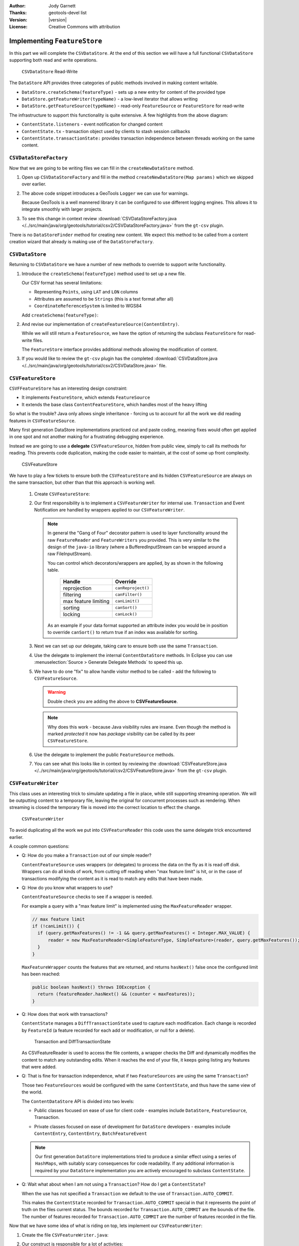 :Author: Jody Garnett
:Thanks: geotools-devel list
:Version: |version|
:License: Creative Commons with attribution

Implementing ``FeatureStore``
------------------------------

In this part we will complete the ``CSVDataStore``. At the end of this section we
will have a full functional ``CSVDataStore`` supporting both read and write operations.

.. figure:: images/CSVDataStoreWrite.png
   
   ``CSVDataStore`` Read-Write
   
The ``DataStore`` API provides three categories of public methods involved in making content writable.

* ``DataStore.createSchema(featureType)`` - sets up a new entry for content of the provided type
* ``DataStore.getFeatureWriter(typeName)`` - a low-level iterator that allows writing
* ``DataStore.getFeatureSource(typeName)`` - read-only ``FeatureSource`` or ``FeatureStore`` for read-write

The infrastructure to support this functionality is quite extensive. A few highlights from the above diagram:

* ``ContentState.listeners`` - event notification for changed content
* ``ContentState.tx``  - transaction object used by clients to stash session callbacks
* ``ContentState.transactionState:`` provides transaction independence between threads working on the same content.

``CSVDataStoreFactory``
^^^^^^^^^^^^^^^^^^^^^^^

Now that we are going to be writing files we can fill in the ``createNewDataStore`` method.

1. Open up ``CSVDataStoreFactory`` and fill in the method ``createNewDataStore(Map params)`` which we skipped over earlier.

   .. literalinclude:: /../src/main/java/org/geotools/tutorial/csv2/CSVDataStoreFactory.java
      :language: java
      :start-after: // createNewDataStore start
      :end-before: // createNewDataStore end
      :prepend:       private static final Logger LOGGER = Logging.getLogger("org.geotools.data.csv");

2. The above code snippet introduces a GeoTools ``Logger`` we can use for warnings.
   
   Because GeoTools is a well mannered library it can be configured to use different logging
   engines. This allows it to integrate smoothly with larger projects.

#. To see this change in context review :download:`CSVDataStoreFactory.java </../src/main/java/org/geotools/tutorial/csv2/CSVDataStoreFactory.java>`
   from the ``gt-csv`` plugin.
   
There is no ``DataStoreFinder`` method for creating new content. We expect this method to be called
from a content creation wizard that already is making use of the ``DataStoreFactory``.

``CSVDataStore``
^^^^^^^^^^^^^^^^^

Returning to ``CSVDataStore`` we have a number of new methods to override to support write
functionality.

1. Introduce the ``createSchema(featureType)`` method used to set up a new file.
   
   Our CSV format has several limitations:
   
   * Representing ``Points``, using ``LAT`` and ``LON`` columns
   * Attributes are assumed to be ``Strings`` (this is a text format after all)
   * ``CoordinateReferenceSystem`` is limited to WGS84
   
   Add ``createSchema(featureType)``:
   
   .. literalinclude:: /../src/main/java/org/geotools/tutorial/csv2/CSVDataStore.java
      :language: java
      :start-after: // createSchema start
      :end-before: // createSchema end
   
2. And revise our implementation of ``createFeatureSource(ContentEntry)``.
   
   While we will still return a ``FeatureSource``, we have the option of returning the subclass
   ``FeatureStore`` for read-write files. 
   
   The ``FeatureStore`` interface provides additional methods allowing the modification of content.

   .. literalinclude:: /../src/main/java/org/geotools/tutorial/csv2/CSVDataStore.java
      :language: java
      :start-after: // createFeatureSource start
      :end-before: // createFeatureSource end

#. If you would like to review the ``gt-csv`` plugin has the completed :download:`CSVDataStore.java </../src/main/java/org/geotools/tutorial/csv2/CSVDataStore.java>`
   file.
   
``CSVFeatureStore``
^^^^^^^^^^^^^^^^^^^

``CSVFFeatureStore`` has an interesting design constraint:

* It implements ``FeatureStore``, which extends ``FeatureSource``
* It extends the base class ``ContentFeatureStore``, which handles most of the heavy lifting

So what is the trouble? Java only allows single inheritance - forcing us to account for all the
work we did reading features in ``CSVFeatureSource``.

Many first generation DataStore implementations practiced cut and paste coding, meaning fixes would
often get applied in one spot and not another making for a frustrating debugging experience.

Instead we are going to use a **delegate** ``CSVFeatureSource``, hidden from public
view, simply to call its methods for reading. This prevents code duplication,
making the code easier to maintain, at the cost of some up front complexity.

.. figure:: images/CSVFeatureStore.png
   
   CSVFeatureStore
   
We have to play a few tickets to ensure both the ``CSVFeatureStore`` and its hidden ``CSVFeatureSource``
are always on the same transaction, but other than that this approach is working well.

  #. Create ``CSVFeatureStore``:

     .. literalinclude:: /../src/main/java/org/geotools/tutorial/csv2/CSVFeatureStore.java
        :language: java
        :start-after: package org.geotools.tutorial.csv2;
        :end-before: // header end
        :prepend: package org.geotools.tutorial.csv;  

  #. Our first responsibility is to implement a ``CSVFeatureWriter`` for internal use. ``Transaction`` and Event Notification are handled by wrappers applied to our ``CSVFeatureWriter``.
      
     .. literalinclude:: /../src/main/java/org/geotools/tutorial/csv2/CSVFeatureStore.java
        :language: java
        :start-after: // getWriter start
        :end-before: // getWriter end
     
     .. note:: 
      In general the "Gang of Four" decorator pattern is used to layer functionality around the raw ``FeatureReader`` and ``FeatureWriters`` you provided. This is very similar to the design of the ``java-io`` library (where a BufferedInputStream can be wrapped around a raw FileInputStream).
        
      You can control which decorators/wrappers are applied, by as shown in the following table.
        
          ==================== ===================
          Handle               Override
          ==================== ===================
          reprojection         ``canReproject()``
          filtering            ``canFilter()``
          max feature limiting ``canLimit()``
          sorting              ``canSort()``
          locking              ``canLock()``
          ==================== ===================
        
      As an example if your data format supported an attribute index you would be in position to override ``canSort()`` to return true if an index was available for sorting.

  #. Next we can set up our delegate, taking care to ensure both use the same ``Transaction``.
     
     .. literalinclude:: /../src/main/java/org/geotools/tutorial/csv2/CSVFeatureStore.java
        :language: java
        :start-after: // transaction start
        :end-before: // transaction end
        
  #. Use the delegate to implement the internal ``ContentDataStore`` methods. In Eclipse you can use :menuselection:`Source > Generate Delegate Methods` to speed this up.

     .. literalinclude:: /../src/main/java/org/geotools/tutorial/csv2/CSVFeatureStore.java
        :language: java
        :start-after: // internal start
        :end-before: // internal end
        
  #. We have to do one "fix" to allow handle visitor method to be called - add the following to ``CSVFeatureSource``.
        
     .. literalinclude:: /../src/main/java/org/geotools/tutorial/csv2/CSVFeatureSource.java
        :language: java
        :start-after: // visitor start
        :end-before: // visitor end
     
     .. warning:: Double check you are adding the above to **CSVFeatureSource**.
     
     .. note::
     
        Why does this work - because Java visibility rules are insane.
        Even though the method is marked *protected* it now has *package*
        visibility can be called by its peer ``CSVFeatureStore``. 
      
  #. Use the delegate to implement the public ``FeatureSource`` methods.
   
     .. literalinclude:: /../src/main/java/org/geotools/tutorial/csv2/CSVFeatureStore.java
        :language: java
        :start-after: // public start
        :end-before: // public end

  #. You can see what this looks like in context by reviewing the :download:`CSVFeatureStore.java </../src/main/java/org/geotools/tutorial/csv2/CSVFeatureStore.java>` from the ``gt-csv`` plugin.

``CSVFeatureWriter``
^^^^^^^^^^^^^^^^^^^^^

This class uses an interesting trick to simulate updating a file in place, while still supporting
streaming operation. We will be outputting content to a temporary file, leaving the original for
concurrent processes such as rendering. When streaming is closed the temporary file is moved into the correct location to effect the change.

.. figure:: images/CSVFeatureWriter.png
   
   ``CSVFeatureWriter``

To avoid duplicating all the work we put into ``CSVFeatureReader`` this code uses the same delegate
trick encountered earlier.

A couple common questions:

* Q: How do you make a ``Transaction`` out of our simple reader?
  
  ``ContentFeatureSource`` uses wrappers (or delegates) to process the data on the fly as it is read off disk. Wrappers can do all kinds of work, from cutting off reading when "max feature limit" is hit, or in the case of transactions modifying the content as it is read to match any edits that have been made.

* Q: How do you know what wrappers to use?
  
  ``ContentFeatureSource`` checks to see if a wrapper is needed.
  
  For example a query with a "max feature limit" is implemented using the ``MaxFeatureReader`` wrapper.
  
  .. code-block:: java
  
      // max feature limit
      if (!canLimit()) {
        if (query.getMaxFeatures() != -1 && query.getMaxFeatures() < Integer.MAX_VALUE) {
            reader = new MaxFeatureReader<SimpleFeatureType, SimpleFeature>(reader, query.getMaxFeatures());
        }    
      }
  
  ``MaxFeatureWrapper`` counts the features that are returned, and returns ``hasNext()`` false
  once the configured limit has been reached:
  
  .. code-block:: java

      public boolean hasNext() throws IOException {
        return (featureReader.hasNext() && (counter < maxFeatures));
      }
  
* Q: How does that work with transactions?
  
  ``ContentState`` manages a ``DiffTransactionState`` used to capture each modification. Each change is
  recorded by ``FeatureId`` (a feature recorded for each add or modification, or null 
  for a delete).
  
  .. figure:: images/Transaction.png
     
     Transaction and DiffTransactionState
     
  As CSVFeatureReader is used to access the file contents, a wrapper checks the Diff
  and dynamically modifies the content to match any outstanding edits. When it reaches the end of
  your file, it keeps going listing any features that were added.

* Q: That is fine for transaction independence, what if two ``FeatureSources`` are using the same ``Transaction``?
  
  Those two ``FeatureSources`` would be configured with the same ``ContentState``, and thus have the same view of the world.
  
  The ``ContentDataStore`` API is divided into two levels:
  
  * Public classes focused on ease of use for client code - examples include ``DataStore``,
    ``FeatureSource``, Transaction.
    
    .. image:: images/public.png
    
  * Private classes focused on ease of development for ``DataStore`` developers - examples include
    ``ContentEntry``, ``ContentEntry``, ``BatchFeatureEvent``
    
    .. image:: images/Internal.png
  
  .. note::
     
     Our first generation ``DataStore`` implementations tried to produce a similar effect using a
     series of ``HashMaps``, with suitably scary consequences for code readability. If any additional
     information is required by your ``DataStore`` implementation you are actively encouraged to
     subclass ``ContentState``.
  
* Q: Wait what about when I am not using a ``Transaction``? How do I get a ``ContentState``?
  
  When the use has not specified a ``Transaction`` we default to the use of ``Transaction.AUTO_COMMIT``.
  
  This makes the ``ContentState`` recorded for ``Transaction.AUTO_COMMIT`` special in that it represents
  the point of truth on the files current status. The bounds recorded for ``Transaction.AUTO_COMMIT`` are the bounds of the file. The number of features recorded for ``Transaction.AUTO_COMMIT`` are the
  number of features recorded in the file.

Now that we have some idea of what is riding on top, lets implement our ``CSVFeatureWriter``:

#. Create the file ``CSVFeatureWriter.java``:

   .. literalinclude:: /../src/main/java/org/geotools/tutorial/csv2/CSVFeatureWriter.java
      :language: java
      :start-after: package org.geotools.tutorial.csv2;
      :end-before: // header end
      :prepend: package org.geotools.tutorial.csv;  
      :append: }

#. Our construct is responsible for a lot of activities:
   
   * Setting up a temporary file for output
   * Creating a ``CsvWriter`` for output
   * Quickly making a copy of the file if we are just interested in appending
   * Starting the file off with a copy of the headers
   * Creating a delegate to read the original file
   * Check if the columns are ``lat,lon`` or ``lon,lat`` for when we write them out.
   
   Putting all that together:
   
   .. literalinclude:: /../src/main/java/org/geotools/tutorial/csv2/CSVFeatureWriter.java
      :language: java
      :start-after: // constructor start
      :end-before: // constructor end

#. Add ``FeatureWriter.getFeatureType()`` implementation:

   .. literalinclude:: /../src/main/java/org/geotools/tutorial/csv2/CSVFeatureWriter.java
      :language: java
      :start-after: // featureType start
      :end-before: // featureType end

#. Add ``hasNext()`` implementation, making use of delegate before switching over to 
   returning false when appending.

   .. literalinclude:: /../src/main/java/org/geotools/tutorial/csv2/CSVFeatureWriter.java
      :language: java
      :start-after: // hasNext start
      :end-before: // hasNext end

#. The ``next()`` method is used for two purposes:
   
   * To access ``Features`` for modification or removal (when working through existing content)
   * To create new ``Features`` (when working past the end of the file)
   
   The ``next()`` implementation has a couple of interesting tricks:
   
   * Care is taken to write out the ``currentFeature`` if required
   * The next feature is fetched from the delegate; or
   * when appending a new feature is created for the user to fill in with attributes
   
   Here is what that looks like:

   .. literalinclude:: /../src/main/java/org/geotools/tutorial/csv2/CSVFeatureWriter.java
      :language: java
      :start-after: // next start
      :end-before: // next end
   
   .. note::
   
      There are a large number of utility classes to perform common functions, take a look around
      before building something yourself.
      
      * ``DataUtilities``: Mix of methods helping developers use DataStore, with a few methods to help
        implementers perform common tasks. Acts as Facade for a wide range of services
      * ``SimpleFeatureBuilder``: used to ease interaction with ``FeatureFactory``

7. Add ``remove()`` implementation, marking the ``currentFeature`` as null.

   .. literalinclude:: /../src/main/java/org/geotools/tutorial/csv2/CSVFeatureWriter.java
      :language: java
      :start-after: // remove start
      :end-before: // remove end

6. Add ``write()`` implementation, note how we have to keep track of the axis order (surprisingly this is not fixed):
   
   .. literalinclude:: /../src/main/java/org/geotools/tutorial/csv2/CSVFeatureWriter.java
      :language: java
      :start-after: // write start
      :end-before: // write end
      
   .. note::
      
      Previous implementations would make a copy of the feature to return. When write was called
      copy would be compared to the original to see if any change had been made. Why? So that an
      appropriate event notification could be sent out.
      
      This is another case where a wrapper has been created, and applied by ``ContentFeatureStore``.

8. Like the constructor the implementation of ``close()`` has a number of responsibilities.
    
   To implement ``close()`` we must remember to write out any remaining features in the delegate
   before closing our new file.
   
   The last thing our ``FeatureWriter`` must do is replace the existing ``File`` with our new one.

   .. literalinclude:: /../src/main/java/org/geotools/tutorial/csv2/CSVFeatureWriter.java
      :language: java
      :start-after: // close start
      :end-before: // close end

#. You can see what this looks like in context by reviewing the :download:`CSVFeatureWriter.java </../src/main/java/org/geotools/tutorial/csv2/CSVFeatureWriter.java>` from the ``gt-csv`` plugin.
   
